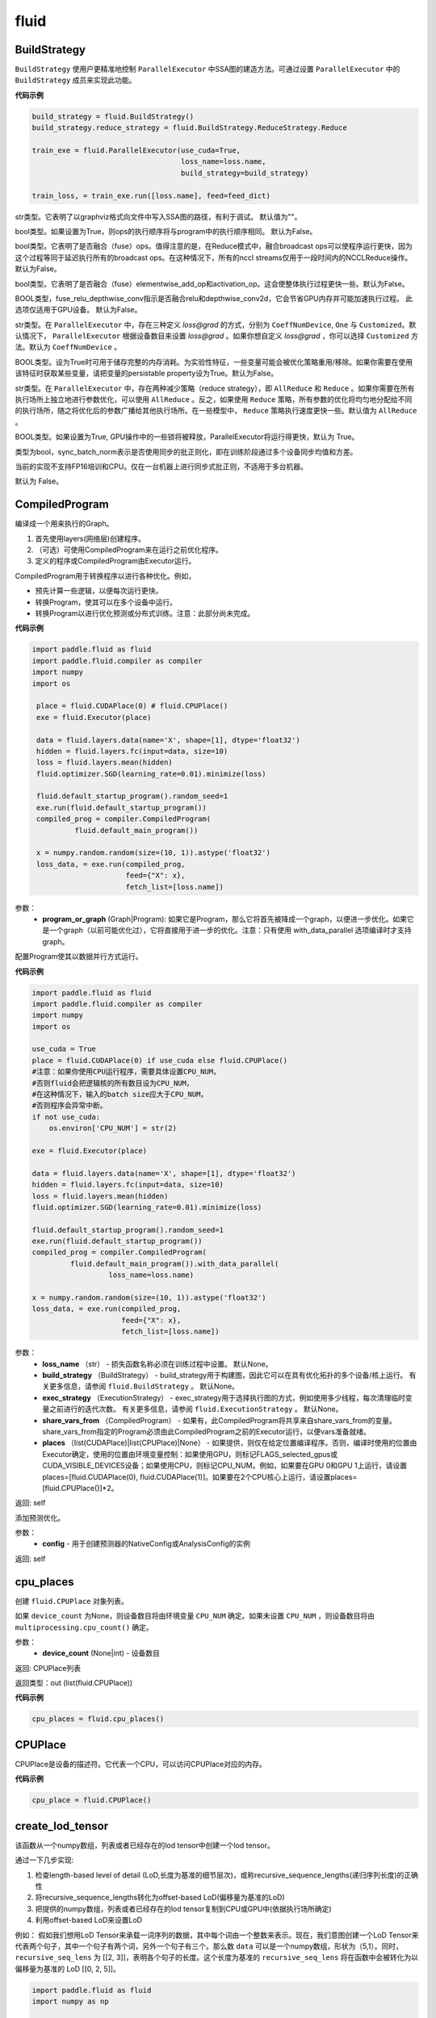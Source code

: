 #################
 fluid
#################

.. _cn_api_fluid_BuildStrategy:

BuildStrategy
-------------------------------

.. py:class::  paddle.fluid.BuildStrategy

``BuildStrategy`` 使用户更精准地控制 ``ParallelExecutor`` 中SSA图的建造方法。可通过设置 ``ParallelExecutor`` 中的 ``BuildStrategy`` 成员来实现此功能。

**代码示例**

..  code-block:: python

    build_strategy = fluid.BuildStrategy()
    build_strategy.reduce_strategy = fluid.BuildStrategy.ReduceStrategy.Reduce

    train_exe = fluid.ParallelExecutor(use_cuda=True,
                                       loss_name=loss.name,
                                       build_strategy=build_strategy)

    train_loss, = train_exe.run([loss.name], feed=feed_dict)



.. py:attribute:: debug_graphviz_path

str类型。它表明了以graphviz格式向文件中写入SSA图的路径，有利于调试。 默认值为""。

.. py:attribute:: enable_sequential_execution

bool类型。如果设置为True，则ops的执行顺序将与program中的执行顺序相同。 默认为False。

.. py:attribute:: fuse_broadcast_ops
     
bool类型。它表明了是否融合（fuse）ops。值得注意的是，在Reduce模式中，融合broadcast ops可以使程序运行更快，因为这个过程等同于延迟执行所有的broadcast ops。在这种情况下，所有的nccl streams仅用于一段时间内的NCCLReduce操作。默认为False。
     
.. py:attribute:: fuse_elewise_add_act_ops

bool类型。它表明了是否融合（fuse）elementwise_add_op和activation_op。这会使整体执行过程更快一些。默认为False。

.. py:attribute:: fuse_relu_depthwise_conv

BOOL类型，fuse_relu_depthwise_conv指示是否融合relu和depthwise_conv2d，它会节省GPU内存并可能加速执行过程。 此选项仅适用于GPU设备。 默认为False。


.. py:attribute:: gradient_scale_strategy

str类型。在 ``ParallelExecutor`` 中，存在三种定义 *loss@grad* 的方式，分别为 ``CoeffNumDevice``, ``One`` 与 ``Customized``。默认情况下， ``ParallelExecutor`` 根据设备数目来设置 *loss@grad* 。如果你想自定义 *loss@grad* ，你可以选择 ``Customized`` 方法。默认为 ``CoeffNumDevice`` 。

.. py:attribute:: memory_optimize

BOOL类型。设为True时可用于储存完整的内存消耗。为实验性特征，一些变量可能会被优化策略重用/移除。如果你需要在使用该特征时获取某些变量，请把变量的persistable property设为True。默认为False。

.. py:attribute:: reduce_strategy

str类型。在 ``ParallelExecutor`` 中，存在两种减少策略（reduce strategy），即 ``AllReduce`` 和 ``Reduce`` 。如果你需要在所有执行场所上独立地进行参数优化，可以使用 ``AllReduce`` 。反之，如果使用 ``Reduce`` 策略，所有参数的优化将均匀地分配给不同的执行场所，随之将优化后的参数广播给其他执行场所。在一些模型中， ``Reduce`` 策略执行速度更快一些。默认值为 ``AllReduce`` 。

.. py:attribute:: remove_unnecessary_lock

BOOL类型。如果设置为True, GPU操作中的一些锁将被释放，ParallelExecutor将运行得更快，默认为 True。

.. py:attribute:: sync_batch_norm

类型为bool，sync_batch_norm表示是否使用同步的批正则化，即在训练阶段通过多个设备同步均值和方差。

当前的实现不支持FP16培训和CPU。仅在一台机器上进行同步式批正则，不适用于多台机器。

默认为 False。


.. _cn_api_fluid_CompiledProgram:

CompiledProgram
-------------------------------

.. py:class:: paddle.fluid.CompiledProgram(program_or_graph)

编译成一个用来执行的Graph。

1. 首先使用layers(网络层)创建程序。
2. （可选）可使用CompiledProgram来在运行之前优化程序。
3. 定义的程序或CompiledProgram由Executor运行。

CompiledProgram用于转换程序以进行各种优化。例如，

- 预先计算一些逻辑，以便每次运行更快。
- 转换Program，使其可以在多个设备中运行。
- 转换Program以进行优化预测或分布式训练。注意：此部分尚未完成。

**代码示例**

..  code-block:: python
        
    import paddle.fluid as fluid
    import paddle.fluid.compiler as compiler
    import numpy
    import os
     
     place = fluid.CUDAPlace(0) # fluid.CPUPlace()
     exe = fluid.Executor(place)
     
     data = fluid.layers.data(name='X', shape=[1], dtype='float32')
     hidden = fluid.layers.fc(input=data, size=10)
     loss = fluid.layers.mean(hidden)
     fluid.optimizer.SGD(learning_rate=0.01).minimize(loss)
     
     fluid.default_startup_program().random_seed=1
     exe.run(fluid.default_startup_program())
     compiled_prog = compiler.CompiledProgram(
              fluid.default_main_program())
     
     x = numpy.random.random(size=(10, 1)).astype('float32')
     loss_data, = exe.run(compiled_prog,
                          feed={"X": x},
                          fetch_list=[loss.name])
参数：
  - **program_or_graph** (Graph|Program): 如果它是Program，那么它将首先被降成一个graph，以便进一步优化。如果它是一个graph（以前可能优化过），它将直接用于进一步的优化。注意：只有使用 with_data_parallel 选项编译时才支持graph。

.. py:method:: with_data_parallel(loss_name=None, build_strategy=None, exec_strategy=None, share_vars_from=None, places=None)

配置Program使其以数据并行方式运行。

**代码示例**

..  code-block:: python
            
            import paddle.fluid as fluid
            import paddle.fluid.compiler as compiler
            import numpy
            import os
     
            use_cuda = True
            place = fluid.CUDAPlace(0) if use_cuda else fluid.CPUPlace()
            #注意：如果你使用CPU运行程序，需要具体设置CPU_NUM，
            #否则fluid会把逻辑核的所有数目设为CPU_NUM，
            #在这种情况下，输入的batch size应大于CPU_NUM，
            #否则程序会异常中断。
            if not use_cuda:
                os.environ['CPU_NUM'] = str(2)
     
            exe = fluid.Executor(place)
     
            data = fluid.layers.data(name='X', shape=[1], dtype='float32')
            hidden = fluid.layers.fc(input=data, size=10)
            loss = fluid.layers.mean(hidden)
            fluid.optimizer.SGD(learning_rate=0.01).minimize(loss)
     
            fluid.default_startup_program().random_seed=1
            exe.run(fluid.default_startup_program())
            compiled_prog = compiler.CompiledProgram(
                     fluid.default_main_program()).with_data_parallel(
                              loss_name=loss.name)
     
            x = numpy.random.random(size=(10, 1)).astype('float32')
            loss_data, = exe.run(compiled_prog,
                                 feed={"X": x},
                                 fetch_list=[loss.name])
     
参数：
  - **loss_name** （str） - 损失函数名称必须在训练过程中设置。 默认None。
  - **build_strategy** （BuildStrategy） -  build_strategy用于构建图，因此它可以在具有优化拓扑的多个设备/核上运行。 有关更多信息，请参阅  ``fluid.BuildStrategy`` 。 默认None。
  - **exec_strategy** （ExecutionStrategy） -  exec_strategy用于选择执行图的方式，例如使用多少线程，每次清理临时变量之前进行的迭代次数。 有关更多信息，请参阅 ``fluid.ExecutionStrategy`` 。 默认None。
  - **share_vars_from** （CompiledProgram） - 如果有，此CompiledProgram将共享来自share_vars_from的变量。 share_vars_from指定的Program必须由此CompiledProgram之前的Executor运行，以便vars准备就绪。
  - **places** （list(CUDAPlace)|list(CPUPlace)|None） - 如果提供，则仅在给定位置编译程序。否则，编译时使用的位置由Executor确定，使用的位置由环境变量控制：如果使用GPU，则标记FLAGS_selected_gpus或CUDA_VISIBLE_DEVICES设备；如果使用CPU，则标记CPU_NUM。例如，如果要在GPU 0和GPU 1上运行，请设置places=[fluid.CUDAPlace(0), fluid.CUDAPlace(1)]。如果要在2个CPU核心上运行，请设置places=[fluid.CPUPlace()]*2。

返回: self

.. py:method:: with_inference_optimize(config)

添加预测优化。

参数：
  - **config** - 用于创建预测器的NativeConfig或AnalysisConfig的实例

返回: self


.. _cn_api_fluid_cpu_places:

cpu_places
-------------------------------

.. py:function:: paddle.fluid.cpu_places(device_count=None)

创建 ``fluid.CPUPlace`` 对象列表。

如果 ``device_count`` 为None，则设备数目将由环境变量 ``CPU_NUM`` 确定。如果未设置 ``CPU_NUM`` ，则设备数目将由 ``multiprocessing.cpu_count()`` 确定。

参数：
  - **device_count** (None|int) - 设备数目

返回: CPUPlace列表

返回类型：out (list(fluid.CPUPlace))

**代码示例**

..  code-block:: python

  cpu_places = fluid.cpu_places()
.. _cn_api_fluid_CPUPlace:

CPUPlace
-------------------------------

.. py:class:: paddle.fluid.CPUPlace


CPUPlace是设备的描述符。它代表一个CPU，可以访问CPUPlace对应的内存。

**代码示例**

..  code-block:: python

        cpu_place = fluid.CPUPlace()


.. _cn_api_fluid_create_lod_tensor:


create_lod_tensor
-------------------------------

.. py:function:: paddle.fluid.create_lod_tensor(data, recursive_seq_lens, place)


该函数从一个numpy数组，列表或者已经存在的lod tensor中创建一个lod tensor。

通过一下几步实现:

1. 检查length-based level of detail (LoD,长度为基准的细节层次)，或称recursive_sequence_lengths(递归序列长度)的正确性

2. 将recursive_sequence_lengths转化为offset-based LoD(偏移量为基准的LoD)

3. 把提供的numpy数组，列表或者已经存在的lod tensor复制到CPU或GPU中(依据执行场所确定)

4. 利用offset-based LoD来设置LoD

例如：
假如我们想用LoD Tensor来承载一词序列的数据，其中每个词由一个整数来表示。现在，我们意图创建一个LoD Tensor来代表两个句子，其中一个句子有两个词，另外一个句子有三个。那么数 ``data`` 可以是一个numpy数组，形状为（5,1）。同时， ``recursive_seq_lens`` 为 [[2, 3]]，表明各个句子的长度。这个长度为基准的 ``recursive_seq_lens`` 将在函数中会被转化为以偏移量为基准的 LoD [[0, 2, 5]]。

..  code-block:: python

        import paddle.fluid as fluid
        import numpy as np
     
        t = fluid.create_lod_tensor(np.ndarray([5, 30]), [[2, 3]], fluid.CPUPlace())

参考api_guide_low_level_lod_tensor以获取更多关于LoD的信息。

参数:
  - **data** (numpy.ndarray|list|LoDTensor) – 容纳着待复制数据的一个numpy数组、列表或LoD Tensor
  - **recursive_seq_lens** (list) – 一组列表的列表， 表明了由用户指明的length-based level of detail信息
  - **place** (Place) – CPU或GPU。 指明返回的新LoD Tensor存储地点

返回: 一个fluid LoDTensor对象，包含数据和 ``recursive_seq_lens`` 信息











.. _cn_api_fluid_create_random_int_lodtensor:


create_random_int_lodtensor
-------------------------------

.. py:function:: paddle.fluid.create_random_int_lodtensor(recursive_seq_lens, base_shape, place, low, high)



该函数创建一个存储多个随机整数的LoD Tensor。

该函数是经常在书中出现的案例，所以我们根据新的API： ``create_lod_tensor`` 更改它然后放在LoD Tensor板块里来简化代码。

该函数实现以下功能：

1. 根据用户输入的length-based ``recursive_seq_lens`` （基于长度的递归序列长）和在 ``basic_shape`` 中的基本元素形状计算LoDTensor的整体形状
2. 由此形状，建立numpy数组
3. 使用API： ``create_lod_tensor`` 建立LoDTensor


假如我们想用LoD Tensor来承载一词序列，其中每个词由一个整数来表示。现在，我们意图创建一个LoD Tensor来代表两个句子，其中一个句子有两个词，另外一个句子有三个。那么 ``base_shape`` 为[1], 输入的length-based ``recursive_seq_lens`` 是 [[2, 3]]。那么LoDTensor的整体形状应为[5, 1]，并且为两个句子存储5个词。

参数:
    - **recursive_seq_lens** (list) – 一组列表的列表， 表明了由用户指明的length-based level of detail信息
    - **base_shape** (list) – LoDTensor所容纳的基本元素的形状
    - **place** (Place) –  CPU或GPU。 指明返回的新LoD Tensor存储地点
    - **low** (int) – 随机数下限
    - **high** (int) – 随机数上限

返回: 一个fluid LoDTensor对象，包含张量数据和 ``recursive_seq_lens`` 信息

**代码示例**

..  code-block:: python

        import paddle.fluid as fluid
     
        t = fluid.create_random_int_lodtensor(recursive_seq_lens=[[2, 3]],base_shape=[30], place=fluid.CPUPlace(), low=0, high=10)

.. _cn_api_fluid_cuda_pinned_places:

cuda_pinned_places
-------------------------------


.. py:function:: paddle.fluid.cuda_pinned_places(device_count=None)



创建 ``fluid.CUDAPinnedPlace`` 对象列表。

如果 ``device_count`` 为None，则设备数目将由环境变量 ``CPU_NUM`` 确定。如果未设置 ``CPU_NUM`` ，则设备数目将由 ``multiprocessing.cpu_count()`` 确定。

参数：
  - **device_count** (None|int) - 设备数目

返回: CUDAPinnedPlace对象列表

返回类型：out(list(fluid.CUDAPinnedPlace))

**代码示例**

..  code-block:: python

        cuda_pinned_places_cpu_num = fluid.cuda_pinned_places()
        # 或者
        cuda_pinned_places = fluid.cuda_pinned_places(1)
.. _cn_api_fluid_cuda_places:

cuda_places
-------------------------------

.. py:function:: paddle.fluid.cuda_places(device_ids=None)

创建 ``fluid.CUDAPlace`` 对象列表。



如果 ``device_ids`` 为None，则首先检查 ``FLAGS_selected_gpus`` 的环境变量。如果 ``FLAGS_selected_gpus=0,1,2`` ，则返回的列表将为[fluid.CUDAPlace(0), fluid.CUDAPlace(1), fluid.CUDAPlace(2)]。如果未设置标志 ``FLAGS_selected_gpus`` ，则将返回所有可见的GPU places。


如果 ``device_ids`` 不是None，它应该是GPU的设备ID。例如，如果 ``device_id=[0,1,2]`` ，返回的列表将是[fluid.CUDAPlace(0), fluid.CUDAPlace(1), fluid.CUDAPlace(2)]。

参数：
  - **device_ids** (None|list(int)|tuple(int)) - GPU的设备ID列表

返回: CUDAPlace列表

返回类型：out (list(fluid.CUDAPlace))

**代码示例**

..  code-block:: python

      cuda_places = fluid.cuda_places()

.. _cn_api_fluid_CUDAPinnedPlace:

CUDAPinnedPlace
-------------------------------

.. py:class:: paddle.fluid.CUDAPinnedPlace

CUDAPinnedPlace是一个设备描述符，它所指代的存储空间可以被GPU和CPU访问。

**代码示例**

..  code-block:: python

      place = fluid.CUDAPinnedPlace()

.. _cn_api_fluid_CUDAPlace:

CUDAPlace
-------------------------------

.. py:class:: paddle.fluid.CUDAPlace

CUDAPlace是一个设备描述符，它代表一个GPU，并且每个CUDAPlace有一个dev_id（设备id）来表明当前CUDAPlace代表的卡数。dev_id不同的CUDAPlace所对应的内存不可相互访问。

**代码示例**

..  code-block:: python

       gpu_place = fluid.CUDAPlace(0)




.. _cn_api_fluid_DataFeedDesc:

DataFeedDesc
-------------------------------

.. py:class:: paddle.fluid.DataFeedDesc(proto_file)

数据描述符，描述输入训练数据格式。

这个类目前只用于AsyncExecutor(有关类AsyncExecutor的简要介绍，请参阅注释)

DataFeedDesc应由来自磁盘的有效protobuf消息初始化:

.. code-block:: python

  data_feed = fluid.DataFeedDesc('data.proto')

可以参考 :code:`paddle/fluid/framework/data_feed.proto` 查看我们如何定义message

一段典型的message可能是这样的：

.. code-block:: text

    name: "MultiSlotDataFeed"
    batch_size: 2
    multi_slot_desc {
        slots {
            name: "words"
            type: "uint64"
            is_dense: false
            is_used: true
        }
        slots {
            name: "label"
            type: "uint64"
            is_dense: false
            is_used: true
        }
    }

但是，用户通常不应该关心消息格式;相反，我们鼓励他们在将原始日志文件转换为AsyncExecutor可以接受的训练文件的过程中，使用 :code:`Data Generator` 生成有效数据描述。

DataFeedDesc也可以在运行时更改。一旦你熟悉了每个字段的含义，您可以修改它以更好地满足您的需要。例如:

.. code-block:: python

    data_feed.set_batch_size(128)
    data_feed.set_dense_slots('wd')  # The slot named 'wd' will be dense
    data_feed.set_use_slots('wd')    # The slot named 'wd' will be used

    #Finally, the content can be dumped out for debugging purpose:

    print(data_feed.desc())


参数：
  - **proto_file** (string) - 包含数据feed中描述的磁盘文件


.. py:method:: set_batch_size(batch_size)

设置batch size，训练期间有效


参数：
  - batch_size：batch size

**代码示例：**

.. code-block:: python

  data_feed = fluid.DataFeedDesc('data.proto')
  data_feed.set_batch_size(128)

.. py:method:: set_dense_slots(dense_slots_name)

指定slot经过设置后将变成密集的slot，仅在训练期间有效。

密集slot的特征将被输入一个Tensor，而稀疏slot的特征将被输入一个lodTensor


参数：
  - **dense_slots_name** : slot名称的列表，这些slot将被设置为密集的

**代码示例：**

.. code-block:: python

  data_feed = fluid.DataFeedDesc('data.proto')
  data_feed.set_dense_slots(['words'])

.. note::

  默认情况下，所有slot都是稀疏的

.. py:method:: set_use_slots(use_slots_name)


设置一个特定的slot是否用于训练。一个数据集包含了很多特征，通过这个函数可以选择哪些特征将用于指定的模型。

参数：
  - **use_slots_name** :将在训练中使用的slot名列表

**代码示例：**

.. code-block:: python

  data_feed = fluid.DataFeedDesc('data.proto')
  data_feed.set_use_slots(['words'])

.. note::

  默认值不用于所有slot


.. py:method:: desc()

返回此DataFeedDesc的protobuf信息

返回：一个message字符串

**代码示例：**

.. code-block:: python

  data_feed = fluid.DataFeedDesc('data.proto')
  print(data_feed.desc())






.. _cn_api_fluid_DataFeeder:

DataFeeder
-------------------------------

.. py:class:: paddle.fluid.DataFeeder(feed_list, place, program=None)



``DataFeeder`` 负责将reader(读取器)返回的数据转成一种特殊的数据结构，使它们可以输入到 ``Executor`` 和 ``ParallelExecutor`` 中。
reader通常返回一个minibatch条目列表。在列表中每一条目都是一个样本（sample）,它是由具有一至多个特征的列表或元组组成的。


以下是简单用法：

..  code-block:: python

  place = fluid.CPUPlace()
  img = fluid.layers.data(name='image', shape=[1, 28, 28])
  label = fluid.layers.data(name='label', shape=[1], dtype='int64')
  feeder = fluid.DataFeeder([img, label], fluid.CPUPlace())
  result = feeder.feed([([0] * 784, [9]), ([1] * 784, [1])])

在多GPU模型训练时，如果需要提前分别向各GPU输入数据，可以使用 ``decorate_reader`` 函数。

..  code-block:: python

  place=fluid.CUDAPlace(0)
  feeder = fluid.DataFeeder(place=place, feed_list=[data, label])
  reader = feeder.decorate_reader(
        paddle.batch(flowers.train(), batch_size=16))



参数：
    - **feed_list** (list) – 向模型输入的变量表或者变量表名
    - **place** (Place) – place表明是向GPU还是CPU中输入数据。如果想向GPU中输入数据, 请使用 ``fluid.CUDAPlace(i)`` (i 代表 the GPU id)；如果向CPU中输入数据, 请使用  ``fluid.CPUPlace()``
    - **program** (Program) – 需要向其中输入数据的Program。如果为None, 会默认使用 ``default_main_program()``。 缺省值为None


抛出异常:
  - ``ValueError``  – 如果一些变量不在此 Program 中


**代码示例**

..  code-block:: python

  # ...
  place = fluid.CPUPlace()
  feed_list = [
        main_program.global_block().var(var_name) for var_name in feed_vars_name
  ] # feed_vars_name 是一个由变量名组成的列表
  feeder = fluid.DataFeeder(feed_list, place)
  for data in reader():
        outs = exe.run(program=main_program,
                         feed=feeder.feed(data))


.. py:method:: feed(iterable)


根据feed_list（数据输入表）和iterable（可遍历的数据）提供的信息，将输入数据转成一种特殊的数据结构，使它们可以输入到 ``Executor`` 和 ``ParallelExecutor`` 中。

参数:
  - **iterable** (list|tuple) – 要输入的数据

返回：  转换结果

返回类型: dict


.. py:method:: feed_parallel(iterable, num_places=None)


该方法获取的多个minibatch，并把每个minibatch提前输入进各个设备中。

参数:
    - **iterable** (list|tuple) – 要输入的数据
    - **num_places** (int) – 设备数目。默认为None。

返回: 转换结果

返回类型: dict

.. note::
     设备（CPU或GPU）的数目必须等于minibatch的数目



.. py:method::  decorate_reader(reader, multi_devices, num_places=None, drop_last=True)



将reader返回的输入数据batch转换为多个mini-batch，之后每个mini-batch都会被输入进各个设备（CPU或GPU）中。

参数：
        - **reader** (fun) – 该参数是一个可以生成数据的函数
        - **multi_devices** (bool) – bool型，指明是否使用多个设备
        - **num_places** (int) – 如果 ``multi_devices`` 为 ``True`` , 可以使用此参数来设置GPU数目。如果 ``multi_devices`` 为 ``None`` ，该函数默认使用当前训练机所有GPU设备。默认为None。
        - **drop_last** (bool) – 如果最后一个batch的大小比 ``batch_size`` 要小，则可使用该参数来指明是否选择丢弃最后一个batch数据。 默认为 ``True``

返回：转换结果

返回类型: dict

抛出异常： ``ValueError`` – 如果 ``drop_last`` 值为False并且data batch与设备不匹配时，产生此异常












.. _cn_api_fluid_default_main_program:

default_main_program
-------------------------------

.. py:function:: paddle.fluid.default_main_program()





此函数用于获取默认或全局main program(主程序)。该主程序用于训练和测试模型。

``fluid.layers`` 中的所有layer函数可以向 ``default_main_program`` 中添加operators（算子）和variables（变量）。

``default_main_program`` 是fluid的许多编程接口（API）的Program参数的缺省值。例如,当用户program没有传入的时候，
``Executor.run()`` 会默认执行 ``default_main_program`` 。


返回： main program

返回类型: Program











.. _cn_api_fluid_default_startup_program:




default_startup_program
-------------------------------

.. py:function:: paddle.fluid.default_startup_program()



该函数可以获取默认/全局 startup program (启动程序)。

``fluid.layers`` 中的layer函数会新建参数、readers(读取器)、NCCL句柄作为全局变量。

startup_program会使用内在的operators（算子）去初始化他们，并由layer函数将这些operators追加到startup program中。

该函数将返回默认的或当前的startup_program。用户可以使用 ``fluid.program_guard`` 去切换program。

返回: startup program

返回类型: Program

**代码示例：**

.. code-block:: python

        import paddle.fluid as fluid
     
        main_program = fluid.Program()
        startup_program = fluid.Program()
        with fluid.program_guard(main_program=main_program, startup_program=startup_program):
            x = fluid.layers.data(name="x", shape=[-1, 784], dtype='float32')
            y = fluid.layers.data(name="y", shape=[-1, 1], dtype='int32')
            z = fluid.layers.fc(name="fc", input=x, size=10, act="relu")
     
            print("main program is: {}".format(fluid.default_main_program()))
            print("start up program is: {}".format(fluid.default_startup_program()))



.. _cn_api_fluid_DistributeTranspiler:

DistributeTranspiler
-------------------------------

.. py:class:: paddle.fluid.DistributeTranspiler (config=None)


该类可以把fluid program转变为分布式数据并行计算程序（distributed data-parallelism programs）,可以有Pserver和NCCL2两种模式。
当program在Pserver（全称：parameter server）模式下， ``main_program`` (主程序)转为使用一架远程parameter server(即pserver,参数服务器)来进行参数优化，并且优化图会被输入到一个pserver program中。
在NCCL2模式下，transpiler会在 ``startup_program`` 中附加一个 ``NCCL_ID`` 广播算子（broadcasting operators）来实现在该集群中所有工作结点共享 ``NCCL_ID`` 。
调用 ``transpile_nccl2`` 后， 你 **必须** 将 ``trainer_id`` , ``num_trainers`` 参数提供给 ``ParallelExecutor`` 来启动NCCL2分布式模式。




**代码示例**

..  code-block:: python

  #pserver模式下
  pserver_endpoints = "192.168.0.1:6174,192.168.0.2:6174"
  trainer_endpoints = "192.168.0.1:6174,192.168.0.2:6174"
  current_endpoint = "192.168.0.1:6174"
  trainer_id = 0
  trainers = 4
  role = os.getenv("PADDLE_TRAINING_ROLE")

  t = fluid.DistributeTranspiler()
  t.transpile(
           trainer_id, pservers=pserver_endpoints, trainers=trainers)
  if role == "PSERVER":
           pserver_program = t.get_pserver_program(current_endpoint)
             pserver_startup_program = t.get_startup_program(current_endpoint,
                                                     pserver_program)
  elif role == "TRAINER":
             trainer_program = t.get_trainer_program()

  # nccl2模式下
  config = fluid.DistributeTranspilerConfig()
  config.mode = "nccl2"
  t = fluid.DistributeTranspiler(config=config)
  t.transpile(trainer_id, workers=workers, current_endpoint=curr_ep)
  exe = fluid.ParallelExecutor(
          use_cuda,
            loss_name=loss_var.name,
            num_trainers=len(trainers.split(",)),
            trainer_id=trainer_id
  )



.. py:method:: transpile(trainer_id, program=None, pservers='127.0.0.1:6174', trainers=1, sync_mode=True, startup_program=None, current_endpoint='127.0.0.1:6174')

该方法可以运行该transpiler（转译器）。

参数:
  - **trainer_id** (int) – 当前Trainer worker的id, 如果有n个Trainer worker, id 取值范围为0 ~ n-1
  - **program** (Program|None) – 待transpile（转译）的program, 缺省为 ``fluid.default_main_program()``
  - **startup_program** (Program|None) - 要转译的 ``startup_program`` ,默认为 ``fluid.default_startup_program()``
  - **pservers** (str) – 内容为Pserver列表的字符串，格式为：按逗号区分不同的Pserver，每个Pserver的格式为 *ip地址:端口号*
  - **trainers** (int|str) – 在Pserver模式下，该参数指Trainer机的个数；在nccl2模式下，它是一个内容为Trainer终端列表的字符串
  - **sync_mode** (bool) – 是否做同步训练(synchronous training), 默认为True
  - **startup_program** (Program|None) – 待transpile（转译）的startup_program，默认为 ``fluid.default_main_program()``
  - **current_endpoint** (str) – 当需要把program转译（transpile）至NCCL2模式下时，需要将当前endpoint（终端）传入该参数。Pserver模式不使用该参数

.. py:method:: get_trainer_program(wait_port=True)


该方法可以得到Trainer侧的program。

返回: Trainer侧的program

返回类型: Program



.. py:method:: get_pserver_program(endpoint)


该方法可以得到Pserver（参数服务器）侧的程序

参数:
  - **endpoint** (str) – 当前Pserver终端

返回: 当前Pserver需要执行的program

返回类型: Program


.. py:method:: get_pserver_programs(endpoint)


该方法可以得到Pserver侧用于分布式训练的 ``main_program`` 和 ``startup_program`` 。

参数:
  - **endpoint** (str) – 当前Pserver终端

返回: (main_program, startup_program), “Program”类型的元组

返回类型: tuple


.. py:method:: get_startup_program(endpoint, pserver_program=None, startup_program=None)


**该函数已停止使用**
获取当前Pserver的startup_program，如果有多个被分散到不同blocks的变量，则修改operator的输入变量。

参数:
  - **endpoint** (str) – 当前Pserver终端
  - **pserver_program** (Program) – 已停止使用。 先调用get_pserver_program
  - **startup_program** (Program) – 已停止使用。应在初始化时传入startup_program

返回: Pserver侧的startup_program

返回类型: Program









.. _cn_api_fluid_DistributeTranspilerConfig:

DistributeTranspilerConfig
-------------------------------

.. py:class:: paddle.fluid.DistributeTranspilerConfig


.. py:attribute:: slice_var_up (bool)

为多个Pserver（parameter server）将tensor切片, 默认为True。

.. py:attribute:: split_method (PSDispatcher)

可使用 RoundRobin 或者 HashName。

注意: 尝试选择最佳方法来达到Pserver间负载均衡。

.. py:attribute:: min_block_size (int)

block中分割(split)出的元素个数的最小值。

注意: 根据：`issuecomment-369912156 <https://github.com/PaddlePaddle/Paddle/issues/8638#issuecomment-369912156>`_ , 当数据块大小超过2MB时，我们可以有效地使用带宽。如果你想更改它，请详细查看 ``slice_variable`` 函数。







.. _cn_api_fluid_ExecutionStrategy:

ExecutionStrategy
-------------------------------

.. py:class:: paddle.fluid.ExecutionStrategy

``ExecutionStrategy`` 允许用户更加精准地控制program在 ``ParallelExecutor`` 中的运行方式。可以通过在 ``ParallelExecutor`` 中设置本成员来实现。

**代码示例**

..  code-block:: python

  exec_strategy = fluid.ExecutionStrategy()
  exec_strategy.num_threads = 4

  train_exe = fluid.ParallelExecutor(use_cuda=True,
                                     loss_name=loss.name,
                                     exec_strategy=exec_strategy)

  train_loss, = train_exe.run([loss.name], feed=feed_dict)



.. py:attribute:: allow_op_delay

这是一个bool类型成员，表示是否推迟communication operators(交流运算)的执行，这样做会使整体执行过程更快一些。但是在一些模型中，allow_op_delay会导致程序中断。默认为False。



.. py:attribute:: num_iteration_per_drop_scope

int型成员。它表明了清空执行时产生的临时变量需要的程序执行重复次数。因为临时变量的形状可能在两次重复过程中保持一致，所以它会使整体执行过程更快。默认值为100。

.. note::
  1. 如果在调用 ``run`` 方法时获取结果数据，``ParallelExecutor`` 会在当前程序重复执行尾部清空临时变量

  2. 在一些NLP模型里，该成员会致使GPU内存不足。此时，你应减少 ``num_iteration_per_drop_scope`` 的值

.. py:attribute:: num_iteration_per_run
它配置了当用户在python脚本中调用pe.run()时执行器会执行的迭代次数。

.. py:attribute:: num_threads

int型成员。它代表了线程池(thread pool)的大小。这些线程会被用来执行当前 ``ParallelExecutor`` 的program中的operator（算子，运算）。如果 :math:`num\_threads=1` ，则所有的operator将一个接一个地执行，但在不同的程序重复周期(iterations)中执行顺序可能不同。如果该成员没有被设置，则在 ``ParallelExecutor`` 中，它会依据设备类型(device type)、设备数目(device count)而设置为相应值。对GPU，:math:`num\_threads=device\_count∗4` ；对CPU， :math:`num\_threads=CPU\_NUM∗4` 。在 ``ParallelExecutor`` 中有关于 :math:`CPU\_NUM` 的详细解释。如果没有设置 :math:`CPU\_NUM` ， ``ParallelExecutor`` 可以通过调用 ``multiprocessing.cpu_count()`` 获取CPU数目(cpu count)。默认值为0。












.. _cn_api_fluid_executor:

Executor
-------------------------------


.. py:class:: paddle.fluid.Executor (place)




执行引擎（Executor）使用python脚本驱动，支持在单/多GPU、单/多CPU环境下运行。
Python Executor可以接收传入的program,并根据feed map(输入映射表)和fetch_list(结果获取表)
向program中添加feed operators(数据输入算子)和fetch operators（结果获取算子)。
feed map为该program提供输入数据。fetch_list提供program训练结束后用户预期的变量（或识别类场景中的命名）。

应注意，执行器会执行program中的所有算子而不仅仅是依赖于fetch_list的那部分。

Executor将全局变量存储到全局作用域中，并为临时变量创建局部作用域。
当每一mini-batch上的前向/反向运算完成后，局部作用域的内容将被废弃，
但全局作用域中的变量将在Executor的不同执行过程中一直存在。


**示例代码**

.. code-block:: python

    import paddle.fluid as fluid
    import paddle.fluid.compiler as compiler
    import numpy
    import os
    
    use_cuda = True
    place = fluid.CUDAPlace(0) if use_cuda else fluid.CPUPlace()
    exe = fluid.Executor(place)

    train_program = fluid.Program()
    startup_program = fluid.Program()
    with fluid.program_guard(train_program, startup_program):
            data = fluid.layers.data(name='X', shape=[1], dtype='float32')
            hidden = fluid.layers.fc(input=data, size=10)
            loss = fluid.layers.mean(hidden)
            fluid.optimizer.SGD(learning_rate=0.01).minimize(loss)
    
    # 仅运行一次startup program
    # 不需要优化/编译这个startup program
    startup_program.random_seed=1
    exe.run(fluid.default_startup_program())

    # 无需编译，直接运行main program
    x = numpy.random.random(size=(10, 1)).astype('float32')
    loss_data = exe.run(train_program(),
                        feed={"X": x},
                        fetch_list=[loss.name])

    # 另一种方法是，编译这个main program然后运行。
    # 参考CompiledProgram以获取更多信息。
    # 注意：如果你使用CPU运行程序，需要具体设置CPU_NUM，
    # 否则fluid会把逻辑核的所有数目设为CPU_NUM，
    # 在这种情况下，输入的batch size应大于CPU_NUM，
    # 否则程序会异常中断。
    if not use_cuda:
            os.environ['CPU_NUM'] = str(2)

    compiled_prog = compiler.CompiledProgram(
            train_program()).with_data_parallel(
            loss_name=loss.name)
    loss_data = exe.run(compiled_prog,
                        feed={"X": x},
                        fetch_list=[loss.name])


参数: 
    - **place** (fluid.CPUPlace|fluid.CUDAPlace(n)) – 指明了 ``Executor`` 的执行场所



.. py:method:: close()


关闭这个执行器(Executor)。

调用这个方法后不可以再使用这个执行器。 对于分布式训练, 该函数会释放在PServers上和目前Trainer有关联的资源。

**示例代码**

..  code-block:: python
    import paddle.fluid as fluid

    cpu = fluid.CPUPlace()
    exe = fluid.Executor(cpu)
    #执行训练或测试过程
    exe.close()


.. py:method:: run(program=None, feed=None, fetch_list=None, feed_var_name='feed', fetch_var_name='fetch', scope=None, return_numpy=True,use_program_cache=False)


调用该执行器对象的此方法可以执行program。通过feed map提供待学习数据，以及借助fetch_list得到相应的结果。
Python执行器(Executor)可以接收传入的program,并根据输入映射表(feed map)和结果获取表(fetch_list)
向program中添加数据输入算子(feed operators)和结果获取算子（fetch operators)。
feed map为该program提供输入数据。fetch_list提供program训练结束后用户预期的变量（或识别类场景中的命名）。

应注意，执行器会执行program中的所有算子而不仅仅是依赖于fetch_list的那部分。

**示例代码**

..  code-block:: python

            import paddle.fluid as fluid
            import numpy
     
            #首先创建执行器
            place = fluid.CPUPlace() # fluid.CUDAPlace(0)
            exe = fluid.Executor(place)
     
            data = fluid.layers.data(name='X', shape=[1], dtype='float32')
            hidden = fluid.layers.fc(input=data, size=10)
            loss = fluid.layers.mean(hidden)
            adam = fluid.optimizer.Adam()
            adam.minimize(loss)
     
            #仅运行startup程序一次
            exe.run(fluid.default_startup_program())
     
            x = numpy.random.random(size=(10, 1)).astype('float32')
            outs = exe.run(feed={'X': x},
                           fetch_list=[loss.name])
参数：
  - **program** (Program|CompiledProgram) – 需要执行的program,如果没有给定那么默认使用default_main_program (未编译的)
  - **feed** (dict) – 前向输入的变量，数据,词典dict类型, 例如 {“image”: ImageData, “label”: LabelData}
  - **fetch_list** (list) – 用户想得到的变量或者命名的列表, 该方法会根据这个列表给出结果
  - **feed_var_name** (str) – 前向算子(feed operator)变量的名称
  - **fetch_var_name** (str) – 结果获取算子(fetch operator)的输出变量名称
  - **scope** (Scope) – 执行这个program的域，用户可以指定不同的域。缺省为全局域
  - **return_numpy** (bool) – 如果为True,则将结果张量（fetched tensor）转化为numpy
  - **use_program_cache** (bool) – 是否跨批使用缓存程序设置。设置为True时，只有当（1）程序没有用数据并行编译，并且（2）program、 feed变量名和fetch_list变量名与上一步相比没有更改时，运行速度才会更快。

返回: 根据fetch_list来获取结果

返回类型: list(numpy.array)


.. py:method:: infer_from_dataset(program=None, dataset=None, scope=None, thread=0, debug=False, fetch_list=None, fetch_info=None, print_period=100)

infer_from_dataset的文档与train_from_dataset几乎完全相同，只是在分布式训练中，推进梯度将在infer_from_dataset中禁用。 infer_from_dataset（）可以非常容易地用于多线程中的评估。

参数：  
  - **program** (Program|CompiledProgram) – 需要执行的program,如果没有给定那么默认使用default_main_program (未编译的)
  - **dataset** (paddle.fluid.Dataset) – 在此函数外创建的数据集，用户应当在调用函数前提供完整定义的数据集。必要时请检查Dataset文件。默认为None
  - **scope** (Scope) – 执行这个program的域，用户可以指定不同的域。默认为全局域
  - **thread** (int) – 用户想要在这个函数中运行的线程数量。线程的实际数量为min(Dataset.thread_num, thread)，如果thread > 0，默认为0
  - **debug** (bool) – 无论用户是否想要运行infer_from_dataset，默认为False
  - **fetch_list** (Variable List) – 返回变量列表，每个变量都会在训练过程中被打印出来，默认为None
  - **fetch_info** (String List) – 每个变量的打印信息，默认为None
  - **print_period** (int) – 每次打印的mini-batches的数量，默认为100

返回: None
**示例代码**

..  code-block:: python

  import paddle.fluid as fluid
  place = fluid.CPUPlace() # 使用GPU时可设置place = fluid.CUDAPlace(0)
  exe = fluid.Executor(place)
  x = fluid.layers.data(name="x", shape=[10, 10], dtype="int64")
  y = fluid.layers.data(name="y", shape=[1], dtype="int64", lod_level=1)
  dataset = fluid.DatasetFactory().create_dataset()
  dataset.set_use_var([x, y])
  dataset.set_thread(1)
  filelist = [] # 您可以设置您自己的filelist，如filelist = ["dataA.txt"]
  dataset.set_filelist(filelist)
  exe.run(fluid.default_startup_program())
  exe.infer_from_dataset(program=fluid.default_main_program(),dataset=dataset)
     

.. py:method:: train_from_dataset(program=None, dataset=None, scope=None, thread=0, debug=False, fetch_list=None, fetch_info=None, print_period=100)

从预定义的数据集中训练。 数据集在paddle.fluid.dataset中定义。 给定程序（或编译程序），train_from_dataset将使用数据集中的所有数据样本。 输入范围可由用户给出。 默认情况下，范围是global_scope()。训练中的线程总数是thread。 训练中使用的线程数将是数据集中threadnum的最小值，同时也是此接口中线程的值。 可以设置debug，以便执行器显示所有算子的运行时间和当前训练任务的吞吐量。

注意：train_from_dataset将销毁每次运行在executor中创建的所有资源。

参数：  
  - **program** (Program|CompiledProgram) – 需要执行的program,如果没有给定那么默认使用default_main_program (未编译的)
  - **dataset** (paddle.fluid.Dataset) – 在此函数外创建的数据集，用户应当在调用函数前提供完整定义的数据集。必要时请检查Dataset文件。默认为None
  - **scope** (Scope) – 执行这个program的域，用户可以指定不同的域。默认为全局域
  - **thread** (int) – 用户想要在这个函数中运行的线程数量。线程的实际数量为min(Dataset.thread_num, thread)，如果thread > 0，默认为0
  - **debug** (bool) – 无论用户是否想要运行infer_from_dataset，默认为False
  - **fetch_list** (Variable List) – 返回变量列表，每个变量都会在训练过程中被打印出来，默认为None
  - **fetch_info** (String List) – 每个变量的打印信息，默认为None
  - **print_period** (int) – 每次打印的mini-batches的数量，默认为100

返回: None

**示例代码**

..  code-block:: python

  import paddle.fluid as fluid
  place = fluid.CPUPlace() # 使用GPU时可设置place = fluid.CUDAPlace(0)
  exe = fluid.Executor(place)
  x = fluid.layers.data(name="x", shape=[10, 10], dtype="int64")
  y = fluid.layers.data(name="y", shape=[1], dtype="int64", lod_level=1)
  dataset = fluid.DatasetFactory().create_dataset()
  dataset.set_use_var([x, y])
  dataset.set_thread(1)
  filelist = [] # 您可以设置您自己的filelist，如filelist = ["dataA.txt"]
  dataset.set_filelist(filelist)
  exe.run(fluid.default_startup_program())
  exe.train_from_dataset(program=fluid.default_main_program(),dataset=dataset)


.. _cn_api_fluid_global_scope:

global_scope
-------------------------------

.. py:function:: paddle.fluid.global_scope()


获取全局/默认作用域实例。很多api使用默认 ``global_scope`` ，例如 ``Executor.run`` 。

**示例代码**

..  code-block:: python

        import paddle.fluid as fluid
        import numpy
     
        fluid.global_scope().var("data").get_tensor().set(numpy.ones((2, 2)), fluid.CPUPlace())
        numpy.array(fluid.global_scope().find_var("data").get_tensor())
返回：全局/默认作用域实例

返回类型：Scope





.. _cn_api_fluid_in_dygraph_mode:

in_dygraph_mode
-------------------------------

.. py:function:: paddle.fluid.in_dygraph_mode()

检查程序状态(tracer) - 是否在dygraph模式中运行

返回：如果Program是在动态图模式下运行的则为True。

返回类型：out(boolean)

**示例代码**

..  code-block:: python

  if fluid.in_dygraph_mode():
            pass


.. _cn_api_fluid_LoDTensor:

LoDTensor
-------------------------------

.. py:class:: paddle.fluid.LoDTensor


LoDTensor是一个具有LoD信息的张量(Tensor)

``np.array(lod_tensor)`` 可以将LoDTensor转换为numpy array。

``lod_tensor.lod()`` 可以获得LoD信息。

LoD是多层序列（Level of Details）的缩写，通常用于不同长度的序列。如果您不需要了解LoD信息，可以跳过下面的注解。

例如，X 为 LoDTensor，它包含两个序列。第一个长度是2，第二个长度是3。

从Lod中可以计算出X的第一维度为5， 因为5=2+3， 说明X中有5个序列。在X中的每个序列中的每个元素有2列，因此X的shape为[5,2]。

::

  x.lod  =  [[2, 3]]
  
  
  x.data = [[1, 2], [3, 4], [5, 6], [7, 8], [9, 10]]
  x.shape = [5, 2]


LoD可以有多个level(例如，一个段落可以有多个句子，一个句子可以有多个单词)。下面的例子中，Y为LoDTensor ，lod_level为2。表示有2个序列，第一个序列的长度是2(有2个子序列)，第二个序列的长度是1。第一序列的两个子序列长度分别为2和2。第二个序列的子序列的长度是3。


::
  y.lod = [[2 1], [2 2 3]]

  y.shape = [2+2+3, ...]

**示例代码**

..  code-block:: python

      import paddle.fluid as fluid
     
      t = fluid.LoDTensor()

.. note::

  在上面的描述中，LoD是基于长度的。在paddle内部实现中，lod是基于偏移的。因此,在内部,y.lod表示为[[0,2,3]，[0,2,4,7]](基于长度的Lod表示为为[[2-0,3-2]，[2-0,4-2,7-4]])。

  可以将LoD理解为recursive_sequence_length（递归序列长度）。此时，LoD必须是基于长度的。由于历史原因。当LoD在API中被称为lod时，它可能是基于偏移的。用户应该注意。




.. py:method::  has_valid_recursive_sequence_lengths(self: paddle.fluid.core.LoDTensor) → bool

检查LoDTensor的lod值的正确性。

返回:    是否带有正确的lod值

返回类型:    out (bool)

**示例代码**

..  code-block:: python
            
  import paddle.fluid as fluid
  import numpy as np
     
  t = fluid.LoDTensor()
  t.set(np.ndarray([5, 30]), fluid.CPUPlace())
  t.set_recursive_sequence_lengths([[2, 3]])
  print(t.has_valid_recursive_sequence_lengths()) # True
.. py:method::  lod(self: paddle.fluid.core.LoDTensor) → List[List[int]]

得到LoD Tensor的LoD。

返回：LoD Tensor的LoD。

返回类型：out（List [List [int]]）

**示例代码**

..  code-block:: python
            
            import paddle.fluid as fluid
            import numpy as np
     
            t = fluid.LoDTensor()
            t.set(np.ndarray([5, 30]), fluid.CPUPlace())
            t.set_lod([[0, 2, 5]])
            print(t.lod()) # [[0, 2, 5]]
.. py:method::  recursive_sequence_lengths(self: paddle.fluid.core.LoDTensor) → List[List[int]]

得到与LoD对应的LoDTensor的序列长度。

返回：LoD对应的一至多个序列长度。

返回类型：out（List [List [int]）

**示例代码**

..  code-block:: python
            
            import paddle.fluid as fluid
            import numpy as np
     
            t = fluid.LoDTensor()
            t.set(np.ndarray([5, 30]), fluid.CPUPlace())
            t.set_recursive_sequence_lengths([[2, 3]])
            print(t.recursive_sequence_lengths()) # [[2, 3]]

.. py:method::  set_lod(self: paddle.fluid.core.LoDTensor, lod: List[List[int]]) → None

设置LoDTensor的LoD。

参数：
- **lod** （List [List [int]]） - 要设置的lod。

**示例代码**

..  code-block:: python
            
            import paddle.fluid as fluid
            import numpy as np
     
            t = fluid.LoDTensor()
            t.set(np.ndarray([5, 30]), fluid.CPUPlace())
            t.set_lod([[0, 2, 5]])
.. py:method::  set_recursive_sequence_lengths(self: paddle.fluid.core.LoDTensor, recursive_sequence_lengths: List[List[int]]) → None

根据递归序列长度recursive_sequence_lengths设置LoDTensor的LoD。

::

   例如，如果recursive_sequence_lengths = [[2,3]]，
   意味着有两个长度分别为2和3的序列，相应的lod将是[[0,2,2 + 3]]，即[[0， 2,5]]。

参数：
- **recursive_sequence_lengths** （List [List [int]]） - 序列长度。

**示例代码**

..  code-block:: python
            
            import paddle.fluid as fluid
            import numpy as np
     
            t = fluid.LoDTensor()
            t.set(np.ndarray([5, 30]), fluid.CPUPlace())
            t.set_recursive_sequence_lengths([[2, 3]])








.. _cn_api_fluid_LoDTensorArray:

LoDTensorArray
-------------------------------

.. py:class:: paddle.fluid.LoDTensorArray
LoDTensor的数组。

**示例代码**

..  code-block:: python
        
        import paddle.fluid as fluid
     
        arr = fluid.LoDTensorArray()   

.. py:method:: append(self: paddle.fluid.core.LoDTensorArray, tensor: paddle.fluid.core.LoDTensor) → None

将LoDTensor追加到LoDTensorArray后。









.. _cn_api_fluid_memory_optimize:

memory_optimize
-------------------------------

.. py:function:: paddle.fluid.memory_optimize(input_program, skip_opt_set=None, print_log=False, level=0, skip_grads=False)


通过重用var内存来优化内存。

.. note::
    它不支持block中嵌套子block。

参数:
  - **input_program** (str) – 输入Program。
  - **skip_opt_set** (set) – set中的vars将不被内存优化。
  - **print_log** (bool) – 是否打印debug日志。
  - **level** (int)  如果 level=0 并且shape是完全相等，则重用。

返回: None








.. _cn_api_fluid_name_scope:

name_scope
-------------------------------

.. py:function:: paddle.fluid.name_scope(prefix=None)


为operators生成层次名称前缀

注意： 这个函数只能用于调试和可视化。不要将其用于分析，比如graph/program转换。

参数：
  - **prefix** (str) - 前缀

**示例代码**

.. code-block:: python

  with fluid.name_scope("s1"):
    a = fluid.layers.data(name='data', shape=[1], dtype='int32')
    b = a + 1
    with fluid.name_scope("s2"):
          c = b * 1
    with fluid.name_scope("s3"):
          d = c / 1
  with fluid.name_scope("s1"):
    f = fluid.layers.pow(d, 2.0)
  with fluid.name_scope("s4"):
    g = f - 1



.. _cn_api_fluid_ParallelExecutor:

ParallelExecutor
-------------------------------

.. py:class:: paddle.fluid.ParallelExecutor(use_cuda, loss_name=None, main_program=None, share_vars_from=None, exec_strategy=None, build_strategy=None, num_trainers=1, trainer_id=0, scope=None)




``ParallelExecutor`` 专门设计用来实现数据并行计算，着力于向不同结点(node)分配数据，并行地在不同结点中对数据进行操作。如果在GPU上使用该类运行程序，node则用来指代GPU， ``ParallelExecutor`` 也将自动获取在当前机器上可用的GPU资源。如果在CPU上进行操作，node则指代CPU，同时你也可以通过添加环境变量 ``CPU_NUM`` 来设置CPU设备的个数。例如，``CPU_NUM=4``。但是如果没有设置该环境变量，该类会调用 ``multiprocessing.cpu_count`` 来获取当前系统中CPU的个数。

**示例代码**

.. code-block:: python

        import paddle.fluid as fluid
        import numpy
        import os
     
        use_cuda = True
        place = fluid.CUDAPlace(0) if use_cuda else fluid.CPUPlace()
     
        # 注意：如果你使用CPU运行程序，需要具体设置CPU_NUM，
        # 否则fluid会把逻辑核的所有数目设为CPU_NUM，
        # 在这种情况下，输入的batch size应大于CPU_NUM，
        # 否则程序会异常中断。
        if not use_cuda:
            os.environ['CPU_NUM'] = str(2)
     
        exe = fluid.Executor(place)
     
        train_program = fluid.Program()
        startup_program = fluid.Program()
        with fluid.program_guard(train_program, startup_program):
            data = fluid.layers.data(name='X', shape=[1], dtype='float32')
            hidden = fluid.layers.fc(input=data, size=10)
            loss = fluid.layers.mean(hidden)
            test_program = fluid.default_main_program().clone(for_test=True)
            fluid.optimizer.SGD(learning_rate=0.01).minimize(loss)
     
        startup_program.random_seed=1
        exe.run(startup_program)
     
        train_exe = fluid.ParallelExecutor(use_cuda=use_cuda,
                                           main_program=train_program,
                                           loss_name=loss.name)
        test_exe = fluid.ParallelExecutor(use_cuda=use_cuda,
                                          main_program=test_program,
                                          share_vars_from=train_exe)
     
        x = numpy.random.random(size=(10, 1)).astype('float32')
        loss_data, = train_exe.run(feed={"X": x},
                                   fetch_list=[loss.name])
     
        loss_data, = test_exe.run(feed={"X": x},
                                  fetch_list=[loss.name])

参数:
    - **use_cuda** (bool) – 是否使用CUDA
    - **loss_name** (str) – 在训练阶段，必须提供loss function名称。默认为None
    - **main_program** (Program) – 需要执行的program。如果未提供， 那么将使用 ``default_main_program``。 默认为None
    - **share_vars_from** (ParallelExecutor) – 如果提供了该参数， 则该 ``ParallelExecutor`` 与指定的 ``ParallelExecutor`` 共享变量。默          认为空
    - **exec_strategy** (ExecutionStrategy) – ``exec_strategy`` 用于调控program在 ``ParallelExecutor`` 中的执行方式，例如，执行该program需要的线程数, 释放在执行过程中产生的临时变量需要的重复(iterations)次数。 请参考 ``fluid.ExecutionStrategy`` 获取详细介绍。该参数默认为 None
    - **build_strategy** (BuildStrategy) – 设置成员 ``build_strategy`` 可以控制在 ``ParallelExecutor`` 中搭建SSA Graph的方式，例如， ``reduce_strategy`` ， ``gradient_scale_strategy`` 。 请参考 ``fluid.BuildStrategy`` 获取详细介绍。 该参数默认为None
    - **num_trainers** (int) – 如果该值大于1， NCCL将会通过多层级node的方式来初始化。每个node应有相同的GPU数目。 随之会启用分布式训练。该参数默认为1
    - **trainer_id** (int) – 必须与 ``num_trainers`` 参数同时使用。``trainer_id`` 是当前所在node的 “rank”（层级），从0开始计数。该参数默认为0
    - **scope** (Scope) – 指定执行program所在的作用域， 默认使用 ``fluid.global_scope()``

返回：初始化后的 ``ParallelExecutor`` 对象

返回类型: ParallelExecutor

抛出异常：``TypeError`` - 如果提供的参数 ``share_vars_from`` 不是 ``ParallelExecutor`` 类型的，将会弹出此异常


.. py:method::  run(fetch_list, feed=None, feed_dict=None, return_numpy=True)

使用 ``fetch_list`` 执行一个 ``ParallelExecutor`` 对象。

参数 ``feed`` 可以是 ``dict`` 或者 ``list`` 类型变量。如果该参数是 ``dict`` 类型，feed中的数据将会被分割(split)并分送给多个设备（CPU/GPU）。
反之，如果它是 ``list`` ，则列表中的各个元素都会直接分别被拷贝到各设备中。

**示例代码**

.. code-block:: python
    
    import paddle.fluid as fluid
    import numpy
    import os

    use_cuda = True
    place = fluid.CUDAPlace(0) if use_cuda else fluid.CPUPlace()
     
    # 注意：如果你使用CPU运行程序，需要具体设置CPU_NUM，
    # 否则fluid会把逻辑核的所有数目设为CPU_NUM，
    # 在这种情况下，输入的batch size应大于CPU_NUM，
    # 否则程序会异常中断。
    if not use_cuda:
            os.environ['CPU_NUM'] = str(2)
    exe = fluid.Executor(place)

    train_program = fluid.Program()
    startup_program = fluid.Program()
    with fluid.program_guard(train_program, startup_program):
            data = fluid.layers.data(name='X', shape=[1], dtype='float32')
            hidden = fluid.layers.fc(input=data, size=10)
            loss = fluid.layers.mean(hidden)
            fluid.optimizer.SGD(learning_rate=0.01).minimize(loss)
     
            startup_program.random_seed=1
            exe.run(startup_program)
     
            train_exe = fluid.ParallelExecutor(use_cuda=use_cuda,
                                               main_program=train_program,
                                               loss_name=loss.name)
    # 如果feed参数是dict类型:
    # 图像会被split到设备中。假设有两个设备，那么每个设备将会处理形为 (5, 1)的图像
    x = numpy.random.random(size=(10, 1)).astype('float32')
    loss_data, = train_exe.run(feed={"X": x},

                               fetch_list=[loss.name])

    # 如果feed参数是list类型:
    # 各设备挨个处理列表中的每个元素
    # 第一个设备处理形为 (10, 1) 的图像
    # 第二个设备处理形为 (9, 1) 的图像
    #
    # 使用 exe.device_count 得到设备数目
    x2 = numpy.random.random(size=(9, 1)).astype('float32')
    loss_data, = train_exe.run(feed=[{"X": x}, {"X": x2}],
                               fetch_list=[loss.name])

参数：
    - **fetch_list** (list) – 获取的变量名列表
    - **feed** (list|dict|None) – feed变量。 如果该参数是 ``dict`` 类型，feed中的数据将会被分割(split)并分送给多个设备（CPU/GPU）。反之，如果它是 ``list`` ，则列表中的各个元素都直接分别被拷贝到各设备中。默认为None
    - **feed_dict** – 该参数已经停止使用。feed参数的别名, 为向后兼容而立。默认为None
    - **return_numpy** (bool) – 是否将fetched tensor转换为numpy。默认为True

返回： 获取的结果列表

返回类型：List

抛出异常:
     - ``ValueError`` - 如果feed参数是list类型，但是它的长度不等于可用设备（执行场所）的数目，再或者给定的feed不是dict类型，抛出此异常
     - ``TypeError`` - 如果feed参数是list类型，但是它里面的元素不是dict类型时，弹出此异常

.. note::
     1. 如果feed参数为dict类型，那么传入 ``ParallelExecutor`` 的数据量 *必须* 大于可用的CPU核数或GPU卡数。否则，C++端将会抛出异常。应额外注意核对数据集的最后一个batch是否比可用的CPU核数或GPU卡数大。
     2. 如果可用的CPU核数或GPU卡数大于一个，则为每个变量最后获取的结果都是list类型，且这个list中的每个元素都是各CPU核或GPU卡上的变量

**代码示例**

..  code-block:: python

        pe = fluid.ParallelExecutor(use_cuda=use_cuda,
                                    loss_name=avg_cost.name,
                                    main_program=fluid.default_main_program())
        loss = pe.run(feed=feeder.feed(cur_batch),
                      fetch_list=[avg_cost.name]))

.. py:method::  drop_local_exe_scopes()

立即删除本地执行作用域。
 
在程序执行期间，生成中间结果被放置在本地执行作用域内，在某些模型中，这些中间结果的创建和删除较为费时。为了解决这个问题，ParallelExecutor在ExecutionStrategy中提供了可选项，如num_iteration_per_drop_scope，此选项指示在删除本地执行作用域之前要运行的迭代次数。 但在某些情况下，每次迭代都会产生不同的中间结果，这将导致本地执行作用域所需的内存逐渐增加。 如果你想在这个时候运行另一个程序，可能没有足够的存储空间，此时你应该删除其他程序的本地执行作用域。
     

**代码示例**

..  code-block:: python

            import paddle.fluid as fluid
            import numpy
            import os
     
            use_cuda = True
            # 注意：如果你使用CPU运行程序，需要具体设置CPU_NUM，
            # 否则fluid会把逻辑核的所有数目设为CPU_NUM，
            # 在这种情况下，输入的batch size应大于CPU_NUM，
            # 否则程序会异常中断。
            if not use_cuda:
                os.environ['CPU_NUM'] = str(2)
     
            train_program = fluid.Program()
            startup_program = fluid.Program()
            with fluid.program_guard(train_program, startup_program):
                data = fluid.layers.data(name='X', shape=[1], dtype='float32')
                hidden = fluid.layers.fc(input=data, size=10)
                loss = fluid.layers.mean(hidden)
     
            place = fluid.CUDAPlace(0) if use_cuda else fluid.CPUPlace()
            exe.run(startup_program)
     
            parallel_exe = fluid.ParallelExecutor(use_cuda=use_cuda,
                                               main_program=train_program,
                                               loss_name=loss.name)
     
            x = numpy.random.random(size=(10, 1)).astype('float32')
            loss_data, = parallel_exe.run(feed={"X": x},
                                       fetch_list=[loss.name])
     
            parallel_exe.drop_local_exe_scopes()




.. _cn_api_fluid_ParamAttr:


ParamAttr
-------------------------------


.. py:class:: paddle.fluid.ParamAttr(name=None, initializer=None, learning_rate=1.0, regularizer=None, trainable=True, gradient_clip=None, do_model_average=False)

该类代表了参数的各种属性。 为了使神经网络训练过程更加流畅，用户可以根据需要调整参数属性。比如learning rate（学习率）, regularization（正则化）, trainable（可训练性）, do_model_average(平均化模型)和参数初始化方法.

参数:
    - **name** (str) – 参数名。默认为None。
    - **initializer** (Initializer) – 初始化该参数的方法。 默认为None
    - **learning_rate** (float) – 参数的学习率。计算方法为 :math:`global\_lr*parameter\_lr∗scheduler\_factor` 。 默认为1.0
    - **regularizer** (WeightDecayRegularizer) – 正则因子. 默认为None
    - **trainable** (bool) – 该参数是否可训练。默认为True
    - **gradient_clip** (BaseGradientClipAttr) – 减少参数梯度的方法。默认为None
    - **do_model_average** (bool) – 该参数是否服从模型平均值。默认为False

**代码示例**

..  code-block:: python

  import paddle.fluid as fluid
   
  w_param_attrs = fluid.ParamAttr(name="fc_weight",
          learning_rate=0.5,
                                  regularizer=fluid.L2Decay(1.0),
                                  trainable=True)
  y_predict = fluid.layers.fc(input=x, size=10, param_attr=w_param_attrs)













.. _cn_api_fluid_Program:

Program
-------------------------------

.. py:class::  paddle.fluid.Program


创建python program， 在paddleFluid内部会被转换为ProgramDesc描述语言，用来创建一段 c++ 程序。Program像容器一样，是一种自包含的程序语言。Program中包括至少一个块（Block），当 block 中存在条件选择的控制流op（例如 while_op）时，该Program将会含有嵌套块（nested block）。详情请参阅framework.proto。

注意：默认情况下，paddleFluid内部默认含有 ``default_startup_program`` 和 ``default_main_program`` ，它们将共享参数。 ``default_startup_program`` 只运行一次来初始化参数， ``default_main_program`` 在每个mini batch中运行并调整权重。

返回： empty program

**代码示例**

..  code-block:: python
  
  import paddle.fluid as fluid

  main_program = fluid.Program()
  startup_program = fluid.Program()
  with fluid.program_guard(main_program=main_program, startup_program=startup_program):
          x = fluid.layers.data(name="x", shape=[-1, 784], dtype='float32')
          y = fluid.layers.data(name="y", shape=[-1, 1], dtype='int32')
          z = fluid.layers.fc(name="fc", input=x, size=10, act="relu")

  print("main program is: {}".format(main_program))
  
  print("start up program is: {}".format(startup_program))




.. py:method:: to_string(throw_on_error, with_details=False)

用于debug

参数：
  - **throw_on_error** (bool): 没有设置任何必需的字段时，抛出值错误。
  - **with_details** (bool): 值为true时，打印更多关于变量和参数的信息，如trainable, optimize_attr等

返回：(str): debug 字符串

返回类型： str

抛出异常：
 - ``ValueError`` - 当 ``throw_on_error == true`` ，但没有设置任何必需的字段时，抛出 ``ValueError`` 。

**代码示例**

..  code-block:: python

            import paddle.fluid as fluid
     
            prog = fluid.default_main_program()
            prog_string = prog.to_string(throw_on_error=True, with_details=False)
            print(prog_string)
.. py:method:: clone(for_test=False)

创建一个新的、相同的Program。

有些operator，在训练和测试之间的行为是不同的，比如batch_norm。它们有一个属性is_test来控制行为。当for_test=True时，此方法将把它们的is_test属性更改为True。

- 克隆Program，该Program用于训练时，将 ``for_test`` 设置为False。
- 克隆Program，该Program用于测试时，将 ``for_test`` 设置为True。我们不会在此处对程序进行任何剪枝，因此，如果您只是想要一个用于测试的前向传播程序，请在使用Opimizer.minimize之前使用clone

注意:此API不会删除任何操作符。请在backward和optimization之前使用clone(for_test=True)。

**代码示例**

..  code-block:: python

  test_program = fluid.default_main_program().clone(for_test=True)
  optimizer = fluid.optimizer.Momentum(learning_rate=0.01, momentum=0.9)
  optimizer.minimize()

参数：
  - **for_test** (bool) – 取值为True时，clone方法内部会把operator的属性 ``is_test`` 设置为 True

返回：一个新的、相同的Program

返回类型:Program

**代码示例**

注意，程序说明在clone后的顺序可能不同，这不会影响您的训练或测试进程。 在下面的示例中，我们为您提供了一个简单的方法print_prog（program）来打印程序描述，以确保clone后您仍能得到同样的打印结果：

..  code-block:: python     
                
                import paddle.fluid as fluid
                import six
     
                def print_prog(prog):
                    for name, value in sorted(six.iteritems(prog.block(0).vars)):
                        print(value)
                    for op in prog.block(0).ops:
                        print("op type is {}".format(op.type))
                        print("op inputs are {}".format(op.input_arg_names))
                        print("op outputs are {}".format(op.output_arg_names))
                        for key, value in sorted(six.iteritems(op.all_attrs())):
                            if key not in ['op_callstack', 'op_role_var']:
                                print(" [ attrs: {}:   {} ]".format(key, value))
1.克隆一个Program，示例代码如下。

..  code-block:: python

  import paddle.fluid as fluid
  import six
     
  def print_prog(prog):
        for name, value in sorted(six.iteritems(prog.block(0).vars)):
          print(value)
        for op in prog.block(0).ops:
          print("op type is {}".format(op.type))
          print("op inputs are {}".format(op.input_arg_names))
          print("op outputs are {}".format(op.output_arg_names))
          for key, value in sorted(six.iteritems(op.all_attrs())):
              if key not in ['op_callstack', 'op_role_var']:
                  print(" [ attrs: {}:   {} ]".format(key, value))
     
  train_program = fluid.Program()
  startup_program = fluid.Program()
  with fluid.program_guard(train_program, startup_program):
        with fluid.unique_name.guard():
          img = fluid.layers.data(name='image', shape=[784])
          hidden = fluid.layers.fc(input=img, size=200, act='relu')
          hidden = fluid.layers.dropout(hidden, dropout_prob=0.5)
          loss = fluid.layers.cross_entropy(
                       input=fluid.layers.fc(hidden, size=10, act='softmax'),
                       label=fluid.layers.data(name='label', shape=[1], dtype='int64'))
  avg_loss = fluid.layers.mean(loss)
  test_program = train_program.clone(for_test=False)
  sgd = fluid.optimizer.SGD(learning_rate=1e-3)
  print_prog(test_program)

  with fluid.program_guard(train_program, startup_program):
        with fluid.unique_name.guard():
          sgd = fluid.optimizer.SGD(learning_rate=1e-3)
          sgd.minimize(avg_loss)    

2.如果分别运行 train Program 和 test Program，则可以不使用clone。

..  code-block:: python

  import paddle.fluid as fluid
  import six
  
  def print_prog(prog):
    for name, value in sorted(six.iteritems(prog.block(0).vars)):
      print(value)
    for op in prog.block(0).ops:
      print("op type is {}".format(op.type))
      print("op inputs are {}".format(op.input_arg_names))
      print("op outputs are {}".format(op.output_arg_names))
      for key, value in sorted(six.iteritems(op.all_attrs())):
        if key not in ['op_callstack', 'op_role_var']:
          print(" [ attrs: {}:   {} ]".format(key, value))
  def network(is_test):
    img = fluid.layers.data(name='image', shape=[784])
    hidden = fluid.layers.fc(input=img, size=200, act='relu')
    hidden = fluid.layers.dropout(hidden, dropout_prob=0.5, is_test=is_test)
    loss = fluid.layers.cross_entropy(
    input=fluid.layers.fc(hidden, size=10, act='softmax'),
    label=fluid.layers.data(name='label', shape=[1], dtype='int64'))
    avg_loss = fluid.layers.mean(loss)
    return avg_loss

  train_program_2 = fluid.Program()
  startup_program_2 = fluid.Program()
  test_program_2 = fluid.Program()

  with fluid.program_guard(train_program_2, startup_program_2):
    with fluid.unique_name.guard():
  loss = network(is_test=False)
  sgd = fluid.optimizer.SGD(learning_rate=1e-3)
  sgd.minimize(avg_loss)

  # 不使用测试阶段的startup program
  with fluid.program_guard(test_program_2, fluid.Program()):
    with fluid.unique_name.guard():
      loss = network(is_test=True)
  print(test_program_2)  

上边两个代码片段生成和打印的Program是一样的。

.. py:staticmethod:: parse_from_string(binary_str)

反序列化protobuf，转换成program

注意:在序列化和反序列化之后，所有关于参数的信息都会丢失。

参数:
    - **binary_str_type** (str) – prootbuf二进制字符串

返回: 反序列化后的ProgramDesc

返回类型：Program

.. py:attribute:: num_blocks

该program中的block的个数

**代码示例**

..  code-block:: python
            
            import paddle.fluid as fluid
     
            prog = fluid.default_main_program()
            num_blocks = prog.num_blocks
            print(num_blocks)
.. py:attribute:: random_seed


程序中随机运算符的默认随机种子。0意味着从随机设备中获取随机种子。

注意：必须在operator被添加之前设置。

**代码示例**

..  code-block:: python

            import paddle.fluid as fluid
     
            prog = fluid.default_main_program()
            random_seed = prog.random_seed
            print(random_seed)
            prog.random_seed = 1
            print(prog.random_seed)
.. py:method:: global_block()

获取该program的第一个block。

**代码示例**

..  code-block:: python

            import paddle.fluid as fluid
     
            prog = fluid.default_main_program()
            gb_block = prog.global_block()
            print(gb_block)
.. py:method:: block(index)

返回该program中 ， ``index`` 指定的block。 ``index`` 类型为int

返回：index对应的block

返回类型：Block

**代码示例**

..  code-block:: python

            import paddle.fluid as fluid
     
            prog = fluid.default_main_program()
            block_0 = prog.block(0)
            print(block_0)
.. py:method:: current_block()

获取当前block。当前block是用来添加operators。

**代码示例**

..  code-block:: python

            import paddle.fluid as fluid
     
            prog = fluid.default_main_program()
            current_blk = prog.current_block()
            print(current_blk)
.. py:method:: list_vars()

获取当前program中所有变量。返回值是一个可迭代对象（iterable object)。

返回：generator 会yield每个Program中的变量

返回类型：iterable

**代码示例**

..  code-block:: python

            import paddle.fluid as fluid
     
            prog = fluid.default_main_program()
            img = fluid.layers.data(name='img', shape=[1,28,28], dtype='float32')
            label = fluid.layers.data(name='label', shape=[128,1], dtype='int64')
            for var in prog.list_vars():
                print(var)




.. _cn_api_fluid_program_guard:

program_guard
-------------------------------

.. py:function::    paddle.fluid.program_guard(main_program, startup_program=None)



该函数应配合使用python的“with”语句来改变全局主程序(main program)和启动程序(startup program)。

“with”语句块中的layer函数将在新的main program（主程序）中添加operators（算子）和variables（变量）。

**代码示例**

..  code-block:: python

  import paddle.fluid as fluid
  main_program = fluid.Program()
  startup_program = fluid.Program()
  with fluid.program_guard(main_program, startup_program):
    data = fluid.layers.data(name='image', shape=[784, 784], dtype='float32')
  hidden = fluid.layers.fc(input=data, size=10, act='relu')

需要注意的是，如果用户不需要构建自己的启动程序或者主程序，一个临时的program将会发挥作用。

**代码示例**

..  code-block:: python

  import paddle.fluid as fluid
  main_program = fluid.Program()
  # 如果您不需要关心startup program,传入一个临时值即可
  with fluid.program_guard(main_program, fluid.Program()):
    data = fluid.layers.data(name='image', shape=[784, 784], dtype='float32')


参数：
    - **main_program** (Program) – “with”语句中将使用的新的main program。
    - **startup_program** (Program) – “with”语句中将使用的新的startup program。若传入 ``None`` 则不改变当前的启动程序。










.. _cn_api_fluid_release_memory:

release_memory
-------------------------------

.. py:function:: paddle.fluid.release_memory(input_program, skip_opt_set=None)


该函数可以调整输入program，插入 ``delete_op`` 删除算子，提前删除不需要的变量。
改动是在变量本身上进行的。

**提醒**: 该API还在试验阶段，会在后期版本中删除。不建议用户使用。

参数:
    - **input_program** (Program) – 在此program中插入 ``delete_op``
    - **skip_opt_set** (set) – 在内存优化时跳过的变量的集合

返回: None



.. _cn_api_fluid_scope_guard:

scope_guard
-------------------------------

.. py:function:: paddle.fluid.scope_guard(scope)


修改全局/默认作用域（scope）,  运行时中的所有变量都将分配给新的scope。

参数：
  - **scope** - 新的全局/默认 scope。

**代码示例**

..  code-block:: python

  import numpy
  
  new_scope = fluid.Scope()
  with fluid.scope_guard(new_scope):
    fluid.global_scope().var("data").get_tensor().set(numpy.ones((2, 2)), fluid.CPUPlace())
  numpy.array(new_scope.find_var("data").get_tensor())
 





.. _cn_api_fluid_Tensor:

Tensor
-------------------------------

.. py:function:: paddle.fluid.Tensor

    ``LoDTensor`` 的别名









.. _cn_api_fluid_WeightNormParamAttr:

WeightNormParamAttr
-------------------------------

.. py:class:: paddle.fluid.WeightNormParamAttr(dim=None, name=None, initializer=None, learning_rate=1.0, regularizer=None, trainable=True, gradient_clip=None, do_model_average=False)


权重归一化。权重归一化是将权重向量的长度与其方向解耦。`Weight Normalization: A Simple Reparameterization to Accelerate Training of Deep Neural Networks <https://arxiv.org/pdf/1602.07868.pdf>`_ 这篇paper中讨论了权重归一化的实现

参数:
  - **dim** (list) - 参数的名称。默认None。
  - **name** (str) - 参数的名称。默认None。
  - **initializer** （initializer) - 初始化参数的方法。默认None。
  - **learning_rate** (float) - 学习率。优化时学习速率 :math:`global\_lr∗parameter\_lr∗scheduler\_factor` 。默认1.0。
  - **regularizer** (WeightDecayRegularizer) - 正则化因子。默认None。
  - **trainable** (bool) - 参数是否可训练。默认True。
  - **gradient_clip** (BaseGradientClipAttr) - 梯度下降裁剪（Gradient Clipping）的方法。默认None。
  - **do_model_average** (bool) - 参数是否应该model average。默认False。

返回： empty program

**代码示例**

..  code-block:: python

  data = fluid.layers.data(name="data", shape=[3, 32, 32], dtype="float32")
  fc = fluid.layers.fc(input=data,
           size=1000,
           param_attr=WeightNormParamAttr(
          dim=None,
          name='weight_norm_param'))








